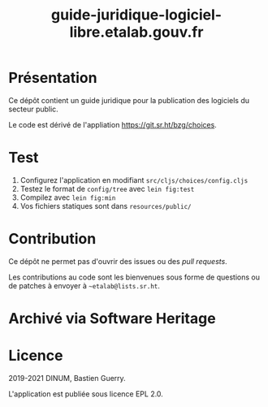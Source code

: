 #+title: guide-juridique-logiciel-libre.etalab.gouv.fr

* Présentation 

Ce dépôt contient un guide juridique pour la publication des logiciels
du secteur public.

Le code est dérivé de l'appliation https://git.sr.ht/bzg/choices.

* Test

1. Configurez l'application en modifiant =src/cljs/choices/config.cljs=
2. Testez le format de =config/tree= avec =lein fig:test=
3. Compilez avec =lein fig:min=
4. Vos fichiers statiques sont dans =resources/public/=

* Contribution

Ce dépôt ne permet pas d'ouvrir des issues ou des /pull requests/.

Les contributions au code sont les bienvenues sous forme de questions
ou de patches à envoyer à =~etalab@lists.sr.ht=.

* Archivé via Software Heritage

[[https://archive.softwareheritage.org/browse/origin/https://github.com/etalab/guide-juridique-logiciel-libre/][https://archive.softwareheritage.org/badge/origin/https://github.com/etalab/guide-juridique-logiciel-libre/?style=.svg]]

* Licence

2019-2021 DINUM, Bastien Guerry.

L'application est publiée sous licence EPL 2.0.

